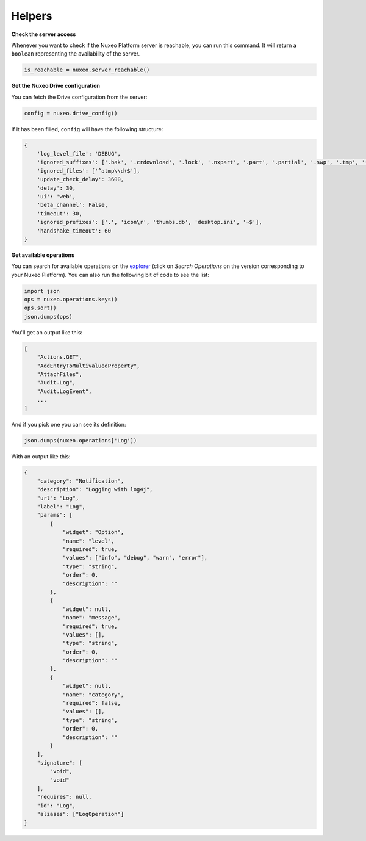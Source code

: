 Helpers
-------

**Check the server access**

Whenever you want to check if the Nuxeo Platform server is reachable,
you can run this command. It will return a ``boolean`` representing the
availability of the server.

.. code:: python

    is_reachable = nuxeo.server_reachable()


**Get the Nuxeo Drive configuration**

You can fetch the Drive configuration from the server:

.. code:: python

    config = nuxeo.drive_config()

If it has been filled, ``config`` will have the following structure:

.. code:: python

    {
        'log_level_file': 'DEBUG',
        'ignored_suffixes': ['.bak', '.crdownload', '.lock', '.nxpart', '.part', '.partial', '.swp', '.tmp', '~', '.dwl', '.dwl2'],
        'ignored_files': ['^atmp\\d+$'],
        'update_check_delay': 3600,
        'delay': 30,
        'ui': 'web',
        'beta_channel': False,
        'timeout': 30,
        'ignored_prefixes': ['.', 'icon\r', 'thumbs.db', 'desktop.ini', '~$'],
        'handshake_timeout': 60
    }

**Get available operations**

You can search for available operations on the
`explorer <http://explorer.nuxeo.com/nuxeo/site/distribution/>`__
(click on `Search Operations` on the version corresponding
to your Nuxeo Platform).
You can also run the following bit of code to see the list:

.. code:: python

    import json
    ops = nuxeo.operations.keys()
    ops.sort()
    json.dumps(ops)

You'll get an output like this:

.. code:: json

    [
        "Actions.GET",
        "AddEntryToMultivaluedProperty",
        "AttachFiles",
        "Audit.Log",
        "Audit.LogEvent",
        ...
    ]

And if you pick one you can see its definition:

.. code:: python

    json.dumps(nuxeo.operations['Log'])

With an output like this:

.. code:: json

    {
        "category": "Notification",
        "description": "Logging with log4j",
        "url": "Log",
        "label": "Log",
        "params": [
            {
                "widget": "Option",
                "name": "level",
                "required": true,
                "values": ["info", "debug", "warn", "error"],
                "type": "string",
                "order": 0,
                "description": ""
            },
            {
                "widget": null,
                "name": "message",
                "required": true,
                "values": [],
                "type": "string",
                "order": 0,
                "description": ""
            },
            {
                "widget": null,
                "name": "category",
                "required": false,
                "values": [],
                "type": "string",
                "order": 0,
                "description": ""
            }
        ],
        "signature": [
            "void",
            "void"
        ],
        "requires": null,
        "id": "Log",
        "aliases": ["LogOperation"]
    }

